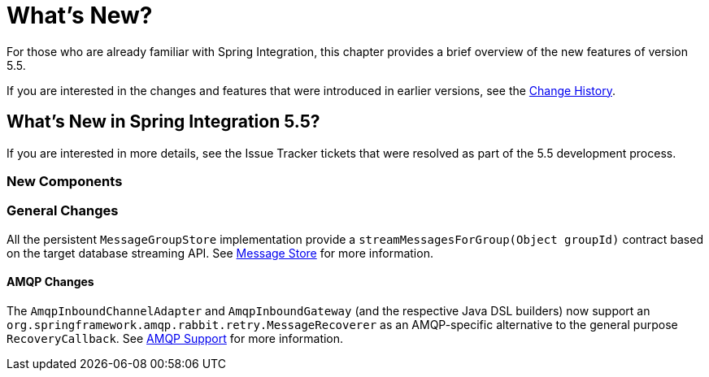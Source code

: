[[whats-new-part]]
= What's New?

[[spring-integration-intro-new]]
For those who are already familiar with Spring Integration, this chapter provides a brief overview of the new features of version 5.5.

If you are interested in the changes and features that were introduced in earlier versions, see the <<./history.adoc#history,Change History>>.

[[whats-new]]

== What's New in Spring Integration 5.5?

If you are interested in more details, see the Issue Tracker tickets that were resolved as part of the 5.5 development process.

[[x5.5-new-components]]
=== New Components

[[x5.5-general]]
=== General Changes


All the persistent `MessageGroupStore` implementation provide a `streamMessagesForGroup(Object groupId)` contract based on the target database streaming API.
See <<./message-store.adoc#message-store,Message Store>> for more information.
[[x5.5-amqp]]
==== AMQP Changes

The `AmqpInboundChannelAdapter` and `AmqpInboundGateway` (and the respective Java DSL builders) now support an `org.springframework.amqp.rabbit.retry.MessageRecoverer` as an AMQP-specific alternative to the general purpose `RecoveryCallback`.
See <<./amqp.adoc#amqp,AMQP Support>> for more information.
